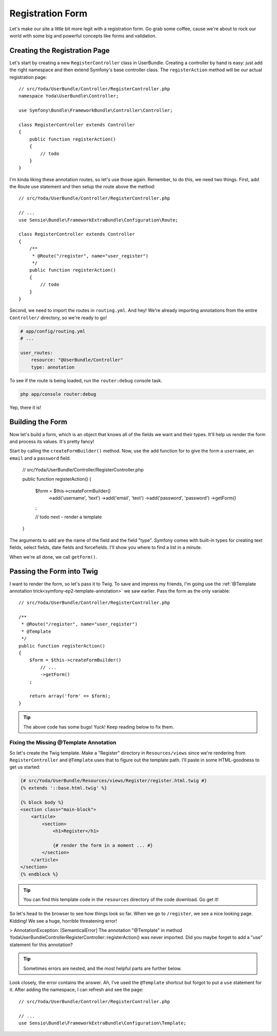 Registration Form
=================

Let's make our site a little bit more legit with a registration form.
Go grab some coffee, cause we're about to rock our world with some big and
powerful concepts like forms and validation.

Creating the Registration Page
------------------------------

Let's start by creating a new ``RegisterController`` class in UserBundle.
Creating a controller by hand is easy: just add the right namespace and
then extend Symfony's base controller class. The ``registerAction`` method
will be our actual registration page::

    // src/Yoda/UserBundle/Controller/RegisterController.php
    namespace Yoda\UserBundle\Controller;

    use Symfony\Bundle\FrameworkBundle\Controller\Controller;

    class RegisterController extends Controller
    {
        public function registerAction()
        {
            // todo
        }
    }

I'm kinda liking these annotation routes, so let's use those again. Remember,
to do this, we need two things. First, add the Route use statement and then
setup the route above the method::

    // src/Yoda/UserBundle/Controller/RegisterController.php

    // ...
    use Sensio\Bundle\FrameworkExtraBundle\Configuration\Route;

    class RegisterController extends Controller
    {
        /**
         * @Route("/register", name="user_register")
         */
        public function registerAction()
        {
            // todo
        }
    }

Second, we need to import the routes in ``routing.yml``. And hey! We're
already importing annotations from the entire ``Controller/`` directory, so
we're ready to go!

.. code-block:: yaml

    # app/config/routing.yml
    # ...

    user_routes:
        resource: "@UserBundle/Controller"
        type: annotation

To see if the route is being loaded, run the ``router:debug`` console task.

.. code-block:: bash

    php app/console router:debug

Yep, there it is!

Building the Form
-----------------

Now let's build a form, which is an object that knows all of the fields we
want and their types. It'll help us render the form and process its values.
It's pretty fancy!

Start by calling the ``createFormBuilder()`` method. Now, use the ``add``
function for to give the form a ``username``, an ``email`` and a ``password``
field.

    // src/Yoda/UserBundle/Controller/RegisterController.php

    public function registerAction()
    {
        $form = $this->createFormBuilder()
            ->add('username', 'text')
            ->add('email', 'text')
            ->add('password', 'password')
            ->getForm()
        ;

        // todo next - render a template
    }

The arguments to ``add`` are the name of the field and the field "type".
Symfony comes with built-in types for creating text fields, select fields,
date fields and forcefields. I'll show you where to find a list in a minute.

When we're all done, we call ``getForm()``.

Passing the Form into Twig
--------------------------

I want to render the form, so let's pass it to Twig. To save and impress my
friends, I'm going use the :ref:`@Template annotation trick<symfony-ep2-template-annotation>`
we saw earlier. Pass the form as the only variable::

    // src/Yoda/UserBundle/Controller/RegisterController.php

    /**
     * @Route("/register", name="user_register")
     * @Template
     */
    public function registerAction()
    {
        $form = $this->createFormBuilder()
            // ...
            ->getForm()
        ;

        return array('form' => $form);
    }

.. tip::

    The above code has some bugs! Yuck! Keep reading below to fix them.

Fixing the Missing @Template Annotation
~~~~~~~~~~~~~~~~~~~~~~~~~~~~~~~~~~~~~~~

So let's create the Twig template. Make a "Register" directory in ``Resources/views``
since we're rendering from ``RegisterController`` and ``@Template`` uses
that to figure out the template path. I'll paste in some HTML-goodness to
get us started:

.. code-block:: html+jinja

    {# src/Yoda/UserBundle/Resources/views/Register/register.html.twig #}
    {% extends '::base.html.twig' %}

    {% block body %}
    <section class="main-block">
        <article>
            <section>
                <h1>Register</h1>

                {# render the form in a moment ... #}
            </section>
        </article>
    </section>
    {% endblock %}

.. tip::

    You can find this template code in the ``resources`` directory of the
    code download. Go get it!

So let's head to the browser to see how things look so far. When we go to
``/register``, we see a nice looking page. Kidding! We see a huge, horrible
threatening error!

>
AnnotationException: [SemanticalError] The annotation "@Template" in method
Yoda\UserBundle\Controller\RegisterController::registerAction() was never
imported. Did you maybe forget to add a "use" statement for this annotation?

.. tip::

    Sometimes errors are nested, and the most helpful parts are further below.

Look closely, the error contains the answer. Ah, I've used the ``@Template``
shortcut but forgot to put a ``use`` statement for it. After adding the namespace,
I can refresh and see the page::

    // src/Yoda/UserBundle/Controller/RegisterController.php

    // ...
    use Sensio\Bundle\FrameworkExtraBundle\Configuration\Template;
